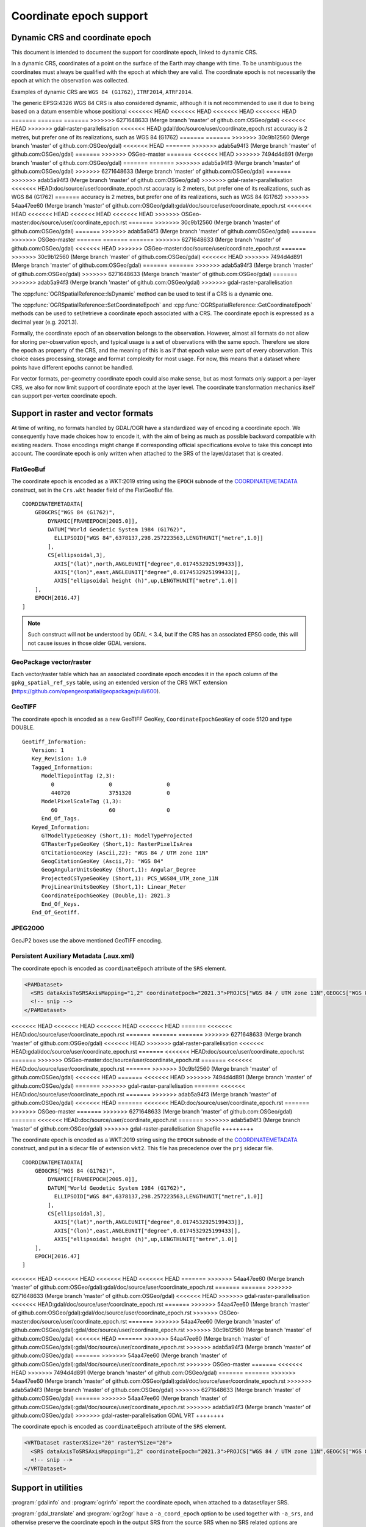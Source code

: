 .. _coordinate_epoch:

================================================================================
Coordinate epoch support
================================================================================

.. versionadded:: 3.4

Dynamic CRS and coordinate epoch
--------------------------------

This document is intended to document the support for coordinate epoch, linked
to dynamic CRS.

In a dynamic CRS, coordinates of a point on the surface of the Earth may
change with time. To be unambiguous the coordinates must always be qualified
with the epoch at which they are valid. The coordinate epoch is not necessarily
the epoch at which the observation was collected.

Examples of dynamic CRS are ``WGS 84 (G1762)``, ``ITRF2014``, ``ATRF2014``.

The generic EPSG:4326 WGS 84 CRS is also considered dynamic, although it is
not recommended to use it due to being based on a datum ensemble whose positional
<<<<<<< HEAD
<<<<<<< HEAD
<<<<<<< HEAD
<<<<<<< HEAD
=======
=======
=======
>>>>>>> 6271648633 (Merge branch 'master' of github.com:OSGeo/gdal)
<<<<<<< HEAD
>>>>>>> gdal-raster-parallelisation
<<<<<<< HEAD:gdal/doc/source/user/coordinate_epoch.rst
accuracy is 2 metres, but prefer one of its realizations, such as WGS 84 (G1762)
=======
=======
>>>>>>> 30c9b12560 (Merge branch 'master' of github.com:OSGeo/gdal)
<<<<<<< HEAD
=======
>>>>>>> adab5a94f3 (Merge branch 'master' of github.com:OSGeo/gdal)
=======
>>>>>>> OSGeo-master
=======
<<<<<<< HEAD
>>>>>>> 7494d4d891 (Merge branch 'master' of github.com:OSGeo/gdal)
=======
=======
>>>>>>> adab5a94f3 (Merge branch 'master' of github.com:OSGeo/gdal)
>>>>>>> 6271648633 (Merge branch 'master' of github.com:OSGeo/gdal)
=======
>>>>>>> adab5a94f3 (Merge branch 'master' of github.com:OSGeo/gdal)
>>>>>>> gdal-raster-parallelisation
<<<<<<< HEAD:doc/source/user/coordinate_epoch.rst
accuracy is 2 meters, but prefer one of its realizations, such as WGS 84 (G1762)
=======
accuracy is 2 metres, but prefer one of its realizations, such as WGS 84 (G1762)
>>>>>>> 54aa47ee60 (Merge branch 'master' of github.com:OSGeo/gdal):gdal/doc/source/user/coordinate_epoch.rst
<<<<<<< HEAD
<<<<<<< HEAD
<<<<<<< HEAD
<<<<<<< HEAD
>>>>>>> OSGeo-master:doc/source/user/coordinate_epoch.rst
=======
>>>>>>> 30c9b12560 (Merge branch 'master' of github.com:OSGeo/gdal)
=======
>>>>>>> adab5a94f3 (Merge branch 'master' of github.com:OSGeo/gdal)
=======
>>>>>>> OSGeo-master
=======
=======
=======
>>>>>>> 6271648633 (Merge branch 'master' of github.com:OSGeo/gdal)
<<<<<<< HEAD
>>>>>>> OSGeo-master:doc/source/user/coordinate_epoch.rst
=======
>>>>>>> 30c9b12560 (Merge branch 'master' of github.com:OSGeo/gdal)
<<<<<<< HEAD
>>>>>>> 7494d4d891 (Merge branch 'master' of github.com:OSGeo/gdal)
=======
=======
>>>>>>> adab5a94f3 (Merge branch 'master' of github.com:OSGeo/gdal)
>>>>>>> 6271648633 (Merge branch 'master' of github.com:OSGeo/gdal)
=======
>>>>>>> adab5a94f3 (Merge branch 'master' of github.com:OSGeo/gdal)
>>>>>>> gdal-raster-parallelisation

The :cpp:func:`OGRSpatialReference::IsDynamic` method can be used to test if
a CRS is a dynamic one.

The :cpp:func:`OGRSpatialReference::SetCoordinateEpoch` and
:cpp:func:`OGRSpatialReference::GetCoordinateEpoch` methods can be used to
set/retrieve a coordinate epoch associated with a CRS. The coordinate epoch is
expressed as a decimal year (e.g. 2021.3).

Formally, the coordinate epoch of an observation belongs to the
observation.  However, almost all formats do not allow for storing
per-observation epoch, and typical usage is a set of observations with
the same epoch.  Therefore we store the epoch as property of the CRS,
and the meaning of this is as if that epoch value were part of every
observation.  This choice eases processing, storage and format
complexity for most usage.  For now, this means that a dataset where
points have different epochs cannot be handled.

For vector formats, per-geometry coordinate epoch could also make sense, but as
most formats only support a per-layer CRS, we also for now limit support of
coordinate epoch at the layer level. The coordinate transformation mechanics
itself can support per-vertex coordinate epoch.

Support in raster and vector formats
------------------------------------

At time of writing, no formats handled by GDAL/OGR have a standardized way of
encoding a coordinate epoch. We consequently have made choices how to encode it,
with the aim of being as much as possible backward compatible with existing
readers. Those encodings might change if corresponding official specifications
evolve to take this concept into account.
The coordinate epoch is only written when attached to the SRS of the layer/dataset
that is created.

FlatGeoBuf
++++++++++

The coordinate epoch is encoded as a WKT:2019 string using the ``EPOCH`` subnode of the
`COORDINATEMETADATA <http://docs.opengeospatial.org/is/18-010r7/18-010r7.html#130>`__
construct, set in the ``Crs.wkt`` header field of the FlatGeoBuf file.

::

    COORDINATEMETADATA[
        GEOGCRS["WGS 84 (G1762)",
            DYNAMIC[FRAMEEPOCH[2005.0]],
            DATUM["World Geodetic System 1984 (G1762)",
              ELLIPSOID["WGS 84",6378137,298.257223563,LENGTHUNIT["metre",1.0]]
            ],
            CS[ellipsoidal,3],
              AXIS["(lat)",north,ANGLEUNIT["degree",0.0174532925199433]],
              AXIS["(lon)",east,ANGLEUNIT["degree",0.0174532925199433]],
              AXIS["ellipsoidal height (h)",up,LENGTHUNIT["metre",1.0]]
        ],
        EPOCH[2016.47]
    ]


.. note:: Such construct will not be understood by GDAL < 3.4, but if the CRS has
          an associated EPSG code, this will not cause issues in those older
          GDAL versions.

GeoPackage vector/raster
++++++++++++++++++++++++

Each vector/raster table which has an associated coordinate epoch encodes it
in the ``epoch`` column of the ``gpkg_spatial_ref_sys`` table, using an extended
version of the CRS WKT extension (https://github.com/opengeospatial/geopackage/pull/600).

GeoTIFF
+++++++

The coordinate epoch is encoded as a new GeoTIFF GeoKey, ``CoordinateEpochGeoKey``
of code 5120 and type DOUBLE.

::

    Geotiff_Information:
       Version: 1
       Key_Revision: 1.0
       Tagged_Information:
          ModelTiepointTag (2,3):
             0                 0                 0
             440720            3751320           0
          ModelPixelScaleTag (1,3):
             60                60                0
          End_Of_Tags.
       Keyed_Information:
          GTModelTypeGeoKey (Short,1): ModelTypeProjected
          GTRasterTypeGeoKey (Short,1): RasterPixelIsArea
          GTCitationGeoKey (Ascii,22): "WGS 84 / UTM zone 11N"
          GeogCitationGeoKey (Ascii,7): "WGS 84"
          GeogAngularUnitsGeoKey (Short,1): Angular_Degree
          ProjectedCSTypeGeoKey (Short,1): PCS_WGS84_UTM_zone_11N
          ProjLinearUnitsGeoKey (Short,1): Linear_Meter
          CoordinateEpochGeoKey (Double,1): 2021.3
          End_Of_Keys.
       End_Of_Geotiff.


JPEG2000
++++++++

GeoJP2 boxes use the above mentioned GeoTIFF encoding.


Persistent Auxiliary Metadata (.aux.xml)
++++++++++++++++++++++++++++++++++++++++

The coordinate epoch is encoded as ``coordinateEpoch`` attribute of the ``SRS``
element.

.. code-block:: xml

    <PAMDataset>
      <SRS dataAxisToSRSAxisMapping="1,2" coordinateEpoch="2021.3">PROJCS["WGS 84 / UTM zone 11N",GEOGCS["WGS 84",DATUM["WGS_1984",SPHEROID["WGS 84",6378137,298.257223563,AUTHORITY["EPSG","7030"]],AUTHORITY["EPSG","6326"]],PRIMEM["Greenwich",0,AUTHORITY["EPSG","8901"]],UNIT["degree",0.0174532925199433,AUTHORITY["EPSG","9122"]],AUTHORITY["EPSG","4326"]],PROJECTION["Transverse_Mercator"],PARAMETER["latitude_of_origin",0],PARAMETER["central_meridian",-117],PARAMETER["scale_factor",0.9996],PARAMETER["false_easting",500000],PARAMETER["false_northing",0],UNIT["metre",1,AUTHORITY["EPSG","9001"]],AXIS["Easting",EAST],AXIS["Northing",NORTH],AUTHORITY["EPSG","32611"]]</SRS>
      <!-- snip -->
    </PAMDataset>

<<<<<<< HEAD
<<<<<<< HEAD
<<<<<<< HEAD
<<<<<<< HEAD
=======
<<<<<<< HEAD:doc/source/user/coordinate_epoch.rst
=======
=======
=======
>>>>>>> 6271648633 (Merge branch 'master' of github.com:OSGeo/gdal)
<<<<<<< HEAD
>>>>>>> gdal-raster-parallelisation
<<<<<<< HEAD:gdal/doc/source/user/coordinate_epoch.rst
=======
<<<<<<< HEAD:doc/source/user/coordinate_epoch.rst
=======
>>>>>>> OSGeo-master:doc/source/user/coordinate_epoch.rst
=======
<<<<<<< HEAD:doc/source/user/coordinate_epoch.rst
=======
>>>>>>> 30c9b12560 (Merge branch 'master' of github.com:OSGeo/gdal)
<<<<<<< HEAD
=======
<<<<<<< HEAD
>>>>>>> 7494d4d891 (Merge branch 'master' of github.com:OSGeo/gdal)
=======
>>>>>>> gdal-raster-parallelisation
=======
<<<<<<< HEAD:doc/source/user/coordinate_epoch.rst
=======
>>>>>>> adab5a94f3 (Merge branch 'master' of github.com:OSGeo/gdal)
<<<<<<< HEAD
=======
<<<<<<< HEAD:doc/source/user/coordinate_epoch.rst
=======
>>>>>>> OSGeo-master
=======
>>>>>>> 6271648633 (Merge branch 'master' of github.com:OSGeo/gdal)
=======
<<<<<<< HEAD:doc/source/user/coordinate_epoch.rst
=======
>>>>>>> adab5a94f3 (Merge branch 'master' of github.com:OSGeo/gdal)
>>>>>>> gdal-raster-parallelisation
Shapefile
+++++++++

The coordinate epoch is encoded as a WKT:2019 string using the ``EPOCH`` subnode of the
`COORDINATEMETADATA <http://docs.opengeospatial.org/is/18-010r7/18-010r7.html#130>`__
construct, and put in a sidecar file of extension ``wkt2``. This file has
precedence over the ``prj`` sidecar file.

::

    COORDINATEMETADATA[
        GEOGCRS["WGS 84 (G1762)",
            DYNAMIC[FRAMEEPOCH[2005.0]],
            DATUM["World Geodetic System 1984 (G1762)",
              ELLIPSOID["WGS 84",6378137,298.257223563,LENGTHUNIT["metre",1.0]]
            ],
            CS[ellipsoidal,3],
              AXIS["(lat)",north,ANGLEUNIT["degree",0.0174532925199433]],
              AXIS["(lon)",east,ANGLEUNIT["degree",0.0174532925199433]],
              AXIS["ellipsoidal height (h)",up,LENGTHUNIT["metre",1.0]]
        ],
        EPOCH[2016.47]
    ]


<<<<<<< HEAD
<<<<<<< HEAD
<<<<<<< HEAD
<<<<<<< HEAD
=======
>>>>>>> 54aa47ee60 (Merge branch 'master' of github.com:OSGeo/gdal):gdal/doc/source/user/coordinate_epoch.rst
=======
=======
>>>>>>> 6271648633 (Merge branch 'master' of github.com:OSGeo/gdal)
<<<<<<< HEAD
>>>>>>> gdal-raster-parallelisation
<<<<<<< HEAD:gdal/doc/source/user/coordinate_epoch.rst
=======
>>>>>>> 54aa47ee60 (Merge branch 'master' of github.com:OSGeo/gdal):gdal/doc/source/user/coordinate_epoch.rst
>>>>>>> OSGeo-master:doc/source/user/coordinate_epoch.rst
=======
>>>>>>> 54aa47ee60 (Merge branch 'master' of github.com:OSGeo/gdal):gdal/doc/source/user/coordinate_epoch.rst
>>>>>>> 30c9b12560 (Merge branch 'master' of github.com:OSGeo/gdal)
<<<<<<< HEAD
=======
>>>>>>> 54aa47ee60 (Merge branch 'master' of github.com:OSGeo/gdal):gdal/doc/source/user/coordinate_epoch.rst
>>>>>>> adab5a94f3 (Merge branch 'master' of github.com:OSGeo/gdal)
=======
>>>>>>> 54aa47ee60 (Merge branch 'master' of github.com:OSGeo/gdal):gdal/doc/source/user/coordinate_epoch.rst
>>>>>>> OSGeo-master
=======
<<<<<<< HEAD
>>>>>>> 7494d4d891 (Merge branch 'master' of github.com:OSGeo/gdal)
=======
=======
>>>>>>> 54aa47ee60 (Merge branch 'master' of github.com:OSGeo/gdal):gdal/doc/source/user/coordinate_epoch.rst
>>>>>>> adab5a94f3 (Merge branch 'master' of github.com:OSGeo/gdal)
>>>>>>> 6271648633 (Merge branch 'master' of github.com:OSGeo/gdal)
=======
>>>>>>> 54aa47ee60 (Merge branch 'master' of github.com:OSGeo/gdal):gdal/doc/source/user/coordinate_epoch.rst
>>>>>>> adab5a94f3 (Merge branch 'master' of github.com:OSGeo/gdal)
>>>>>>> gdal-raster-parallelisation
GDAL VRT
++++++++

The coordinate epoch is encoded as ``coordinateEpoch`` attribute of the ``SRS``
element.

.. code-block:: xml

    <VRTDataset rasterXSize="20" rasterYSize="20">
      <SRS dataAxisToSRSAxisMapping="1,2" coordinateEpoch="2021.3">PROJCS["WGS 84 / UTM zone 11N",GEOGCS["WGS 84",DATUM["WGS_1984",SPHEROID["WGS 84",6378137,298.257223563,AUTHORITY["EPSG","7030"]],AUTHORITY["EPSG","6326"]],PRIMEM["Greenwich",0,AUTHORITY["EPSG","8901"]],UNIT["degree",0.0174532925199433,AUTHORITY["EPSG","9122"]],AUTHORITY["EPSG","4326"]],PROJECTION["Transverse_Mercator"],PARAMETER["latitude_of_origin",0],PARAMETER["central_meridian",-117],PARAMETER["scale_factor",0.9996],PARAMETER["false_easting",500000],PARAMETER["false_northing",0],UNIT["metre",1,AUTHORITY["EPSG","9001"]],AXIS["Easting",EAST],AXIS["Northing",NORTH],AUTHORITY["EPSG","32611"]]</SRS>
      <!-- snip -->
    </VRTDataset>



Support in utilities
--------------------

:program:`gdalinfo` and :program:`ogrinfo` report the coordinate epoch, when
attached to a dataset/layer SRS.

:program:`gdal_translate` and :program:`ogr2ogr` have a ``-a_coord_epoch`` option to be used
together with ``-a_srs``, and otherwise preserve the coordinate epoch in the output SRS
from the source SRS when no SRS related options are specified.

:program:`gdalwarp` and :program:`ogr2ogr` have a ``-s_coord_epoch`` option to be used together with ``-s_srs``
(resp. ``-t_coord_epoch`` option to be used together with ``-t_srs``) to override/set the
coordinate epoch of the source (resp. target) CRS. ``-s_coord_epoch`` and
``-t_coord_epoch`` are currently mutually exclusive, due to lack of support for
transformations between two dynamic CRS.

:program:`gdalwarp` preserves the coordinate epoch in the output SRS when appropriate.


Support in coordinate transformation
------------------------------------

The :cpp:class:`OGRCoordinateTransformation` class can perform time-dependent
transformations between a static and dynamic CRS based on the coordinate epoch
passed per vertex.

It can also take into account the coordinate epoch associated with a dynamic
CRS, when doing time-dependent transformations between a static and dynamic CRS.
The :decl_configoption:`OGR_CT_USE_SRS_COORDINATE_EPOCH` configuration option
can be set to ``NO`` to disable using the coordinate epoch associated with the
source or target CRS.

If a per-vertex time is specified, it overrides the one associated with the CRS.

Note that dynamic CRS to dynamic CRS transformations are not supported currently.


